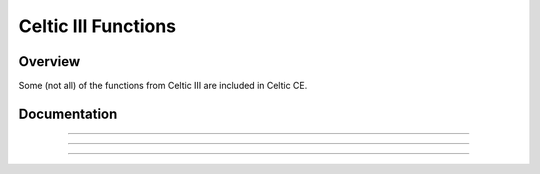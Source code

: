 Celtic III Functions
======================

Overview
~~~~~~~~
Some (not all) of the functions from Celtic III are included in Celtic CE.

Documentation
~~~~~~~~~~~~~

.. function:: GetListElem: det(30, list_element), Ans = list name

    Gets a value at ``list_element`` in the list specified. For example, with ``Ans`` equal to ":sub:`L`\FOO" (Where :sub:`L`\  is the list token found in :menuselection:`List --> OPS`). This is useful if the list being accessed is archived, for example.

    Parameters:
     * ``list_element``: Element of the list to access, beginning at 1. Accessing 0 will return the dimension of the list.
     * ``Ans``: Name of the list to access. Begins with the :sub:`L`\  token found in the :menuselection:`List --> OPS`. (:kbd:`2nd` + :kbd:`stat` + :kbd:`left arrow` + :kbd:`alpha` + :kbd:`apps`).

    Returns:
     * ``Theta``: The number at the element of the list accessed, or the dimension of the list if ``list_element`` was 0.

    Errors:
     * ``..NT:A:LS`` if the user did not specify a valid list.
     * ``..E:NT:FN`` if the entry was not found in the list specified.

------------

.. function:: GetArgType: det(31), Ans = argument to check

    Outputs a real number depicting the type of argument in ``Ans``.

    Parameters:
     * ``Ans``: Argument to check the type of

    Returns:
     * ``Theta``: The number corresponding to the argument's type. A table with the possible types is below.
    
    ====== ========
    Number Type
    0      Real
    1      List
    2      Matrix
    4      String
    12     Complex
    13     Cpx List
    ====== ========

------------

.. function:: ChkStats: det(32, function)

    This is a multi-purpose command used to read various system statuses. The output will very based on the specified function. A table with the possible functions and their resulting outputs is below.

    ======== ==============================================================================
    Function Output
    0        Total free RAM (In ``Str9``)
    1        Total free ROM (Also in ``Str9``)
    2        Bootcode (Also in ``Str9``)
    3        OS Version (Also in ``Str9``)
    4        Hardware version: 0 for 84 Plus CE, 1 for 83 Premium CE (Returns in ``Theta``)
    ======== ==============================================================================

    Parameters:
     * ``function``: Function to complete

    Returns:
     * Varies based on input

------------

.. function:: FindProg: det(33, type), Ans = search string

    This does not search for file names, instead it searches for file contents. The search string checks for the beginning contents of a program. Type refers to the type of file to search, with 0 being programs and 1 being appvars. The function will return a string containing the names of the files containing the search phrase, with each name separated by a space.
    For example, to look for all the programs beginning with ":DCS", your code would look something like this::

        ":DCS
        det(33, 0)

    Parameters:
     * ``type``: Type of file to search. 0 for programs, 1 for appvars.
     * ``Ans``: Content string to search for. If ``Ans`` does not contain a string, it will return a complete list of all the files of the specified type.

    Returns:
     * ``Str9``: Contains a list with the names of files containing the search string, separated by spaces. If ``Ans`` was not a string, it returns a list of all files of the specified type.

    Errors:
     * ``..P:NT:FN`` if no files are found containing the specified search string.
